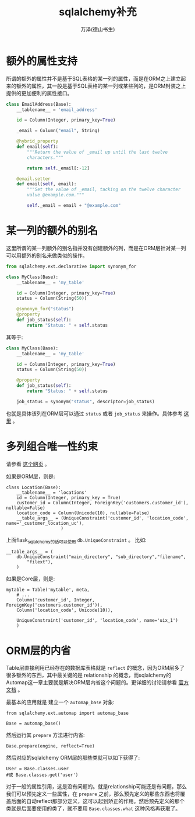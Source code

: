 #+LATEX_CLASS: article
#+LATEX_CLASS_OPTIONS:[11pt,oneside]
#+LATEX_HEADER: \usepackage{article}


#+TITLE: sqlalchemy补充
#+AUTHOR: 万泽(德山书生)
#+CREATOR: wanze(<a href="mailto:a358003542@gmail.com">a358003542@gmail.com</a>)
#+DESCRIPTION: 制作者邮箱：a358003542@gmail.com

* 额外的属性支持
所谓的额外的属性并不是基于SQL表格的某一列的属性，而是在ORM之上建立起来的额外的属性，其一般是基于SQL表格的某一列或某些列的，是ORM封装之上提供的更加便利的属性接口。

#+BEGIN_SRC python
class EmailAddress(Base):
    __tablename__ = 'email_address'

    id = Column(Integer, primary_key=True)

    _email = Column("email", String)

    @hybrid_property
    def email(self):
        """Return the value of _email up until the last twelve
        characters."""

        return self._email[:-12]

    @email.setter
    def email(self, email):
        """Set the value of _email, tacking on the twelve character
        value @example.com."""

        self._email = email + "@example.com"
#+END_SRC


* 某一列的额外的别名
这里所谓的某一列额外的别名指并没有创建额外的列，而是在ORM层针对某一列可以用额外的别名来做类似的操作。
#+BEGIN_SRC python
from sqlalchemy.ext.declarative import synonym_for

class MyClass(Base):
    __tablename__ = 'my_table'

    id = Column(Integer, primary_key=True)
    status = Column(String(50))

    @synonym_for("status")
    @property
    def job_status(self):
        return "Status: " + self.status
#+END_SRC

其等于:
#+BEGIN_SRC python
class MyClass(Base):
    __tablename__ = 'my_table'

    id = Column(Integer, primary_key=True)
    status = Column(String(50))

    @property
    def job_status(self):
        return "Status: " + self.status

    job_status = synonym("status", descriptor=job_status)
#+END_SRC

也就是具体该列在ORM层可以通过 ~status~ 或者 ~job_status~ 来操作。具体参考 [[http://docs.sqlalchemy.org/en/latest/orm/mapped_attributes.html][这里]] 。

* 多列组合唯一性约束
请参看 [[http://stackoverflow.com/questions/10059345/sqlalchemy-unique-across-multiple-columns][这个网页]] 。

如果是ORM层，则是:
#+BEGIN_EXAMPLE
class Location(Base):
    __tablename__ = 'locations'
    id = Column(Integer, primary_key = True)
    customer_id = Column(Integer, ForeignKey('customers.customer_id'), nullable=False)
    location_code = Column(Unicode(10), nullable=False)
    __table_args__ = (UniqueConstraint('customer_id', 'location_code', name='_customer_location_uc'),
                     )
#+END_EXAMPLE

上面flask_sqlalchemy的话可以使用 ~db.UniqueConstraint~ 。 比如:
#+BEGIN_EXAMPLE
    __table_args__ = (
        db.UniqueConstraint("main_directory", "sub_directory","filename",
            "filext"),
        )
#+END_EXAMPLE

如果是Core层，则是:
#+BEGIN_EXAMPLE
mytable = Table('mytable', meta,
    # ...
    Column('customer_id', Integer, ForeignKey('customers.customer_id')),
    Column('location_code', Unicode(10)),

    UniqueConstraint('customer_id', 'location_code', name='uix_1')
    )
#+END_EXAMPLE


* ORM层的内省
Table层直接利用已经存在的数据库表格就是 ~reflect~ 的概念，因为ORM层多了很多额外的东西，其中最关键的是 relationship 的概念，而sqlalchemy的Automap这一章主要就是解决ORM层内省这个问题的。更详细的讨论请参看 [[http://docs.sqlalchemy.org/en/rel_1_0/orm/extensions/automap.html][官方文档]] 。

最基本的应用就是 建立一个 ~automap_base~ 对象: 
#+BEGIN_EXAMPLE
from sqlalchemy.ext.automap import automap_base

Base = automap_base()
#+END_EXAMPLE

然后运行其 ~prepare~ 方法进行内省:
#+BEGIN_EXAMPLE
Base.prepare(engine, reflect=True)
#+END_EXAMPLE

然后对应的sqlalchemy ORM层的那些类就可以如下获得了:
#+BEGIN_EXAMPLE
User = Base.classes.user
#或 Base.classes.get('user')
#+END_EXAMPLE

对于一般的属性引用，这是没有问题的。就是relationship可能还是有问题，那么我们可以预先定义一些属性，在 ~prepare~ 之前，那么预先定义的那些东西也将覆盖后面的自动reflect那部分定义，这可以起到矫正的作用。然后预先定义的那个类就是后面要使用的类了，就不要用 ~Base.classes.what~ 这种风格再获取了。

